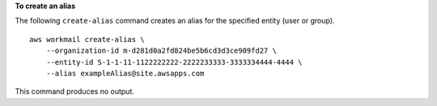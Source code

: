 **To create an alias**

The following ``create-alias`` command creates an alias for the specified entity (user or group). ::

    aws workmail create-alias \
        --organization-id m-d281d0a2fd824be5b6cd3d3ce909fd27 \
        --entity-id S-1-1-11-1122222222-2222233333-3333334444-4444 \
        --alias exampleAlias@site.awsapps.com

This command produces no output.
